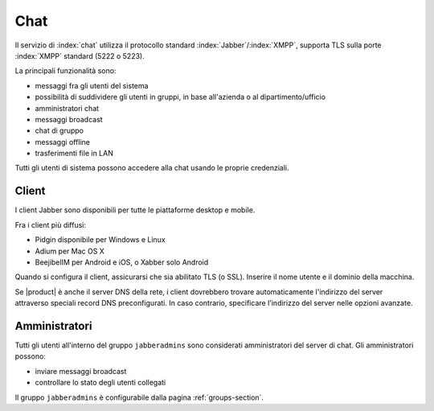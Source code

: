 .. _chat-section:

====
Chat 
====

Il servizio di :index:`chat` utilizza il protocollo standard :index:`Jabber`/:index:`XMPP`, supporta TLS sulla porte :index:`XMPP` standard (5222 o 5223).

La principali funzionalità sono:

* messaggi fra gli utenti del sistema
* possibilità di suddividere gli utenti in gruppi, in base all'azienda o al dipartimento/ufficio
* amministratori chat
* messaggi broadcast
* chat di gruppo
* messaggi offline
* trasferimenti file in LAN

Tutti gli utenti di sistema possono accedere alla chat usando le proprie credenziali.


Client
======

I client Jabber sono disponibili per tutte le piattaforme desktop e mobile.

Fra i client più diffusi:

* Pidgin disponibile per Windows e Linux
* Adium per Mac OS X
* BeejibelIM per Android e iOS, o Xabber solo Android

Quando si configura il client, assicurarsi che sia abilitato TLS (o SSL).
Inserire il nome utente e il dominio della macchina.

Se |product| è anche il server DNS della rete, i client dovrebbero trovare automaticamente l'indirizzo del server attraverso speciali
record DNS preconfigurati. In caso contrario, specificare l'indirizzo del server nelle opzioni avanzate.


Amministratori
==============

Tutti gli utenti all'interno del gruppo ``jabberadmins`` sono considerati amministratori del server di chat.
Gli amministratori possono:

* inviare messaggi broadcast
* controllare lo stato degli utenti collegati 


Il gruppo ``jabberadmins`` è configurabile dalla pagina :ref:`groups-section`.
